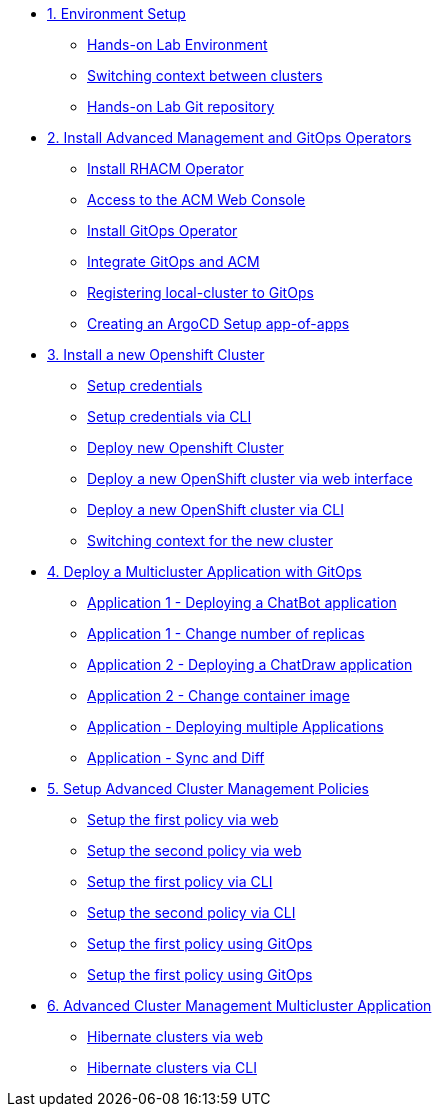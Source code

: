 * xref:01-setup.adoc[1. Environment Setup]
** xref:01-setup.adoc#architecture[Hands-on Lab Environment]
** xref:01-setup.adoc#occontext[Switching context between clusters]
** xref:01-setup.adoc#sources[Hands-on Lab Git repository]

* xref:02-deploy.adoc[2. Install Advanced Management and GitOps Operators]
** xref:02-deploy.adoc#install[Install RHACM Operator]
** xref:02-deploy.adoc#console[Access to the ACM Web Console]
** xref:02-deploy.adoc#gitops[Install GitOps Operator]
** xref:02-deploy.adoc#gitopsacm[Integrate GitOps and ACM]
** xref:02-deploy.adoc#managedcluster[Registering local-cluster to GitOps]
** xref:02-deploy.adoc#deployall[Creating an ArgoCD Setup app-of-apps ]

* xref:03-installcluster.adoc[3. Install a new Openshift Cluster]
** xref:03-installcluster.adoc#credentials[Setup credentials]
** xref:03-installcluster.adoc#credscli[Setup credentials via CLI]
** xref:03-installcluster.adoc#install[Deploy new Openshift Cluster]
** xref:03-installcluster.adoc#installgui[Deploy a new OpenShift cluster via web interface]
** xref:03-installcluster.adoc#installcli[Deploy a new OpenShift cluster via CLI]
** xref:03-installcluster.adoc#occontextnew[Switching context for the new cluster]

* xref:04-application.adoc[4. Deploy a Multicluster Application with GitOps]
** xref:04-application.adoc#applicationacm01[Application 1 - Deploying a ChatBot application]
** xref:04-application.adoc#applicationreplicas[Application 1 - Change number of replicas]
** xref:04-application.adoc#applicationacm02[Application 2 - Deploying a ChatDraw application]
** xref:04-application.adoc#applicationimages[Application 2 - Change container image]
** xref:04-application.adoc#applicationacm03[Application - Deploying multiple Applications]
** xref:04-application.adoc#applicationimages[Application - Sync and Diff]


* xref:05-policies.adoc[5. Setup Advanced Cluster Management Policies]
** xref:05-policies.adoc#firstpolicygui[Setup the first policy via web]
** xref:05-policies.adoc#secondpolicygui[Setup the second policy via web]
** xref:05-policies.adoc#firstpolicycli[Setup the first policy via CLI]
** xref:05-policies.adoc#secondpolicycli[Setup the second policy via CLI]
** xref:05-policies.adoc#firstpolicygitops[Setup the first policy using GitOps]
** xref:05-policies.adoc#secondpolicygitops[Setup the first policy using GitOps]

* xref:06-multiclusterapplication.adoc[6. Advanced Cluster Management Multicluster Application]
** xref:06-policies.adoc#hibernategui[Hibernate clusters via web]
** xref:06-policies.adoc#hibernatecli[Hibernate clusters via CLI]
